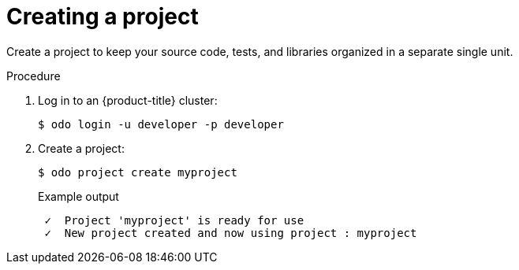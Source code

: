 // Module included in the following assemblies:
//
// * cli_reference/developer_cli_odo/creating_and_deploying_applications_with_odo/creating-a-single-component-application-with-odo.adoc
// * cli_reference/developer_cli_odo/creating_and_deploying_applications_with_odo/creating-a-multicomponent-application-with-odo.adoc
// * cli_reference/developer_cli_odo/creating_and_deploying_applications_with_odo/creating-an-application-with-a-database.adoc
// * cli_reference/developer_cli_odo/creating_and_deploying_applications_with_odo/working-with-projects

[id="creating-a-project_{context}"]
= Creating a project

[role="_abstract"]
Create a project to keep your source code, tests, and libraries organized in a separate single unit.

.Procedure

. Log in to an {product-title} cluster:
+
[source,terminal]
----
$ odo login -u developer -p developer
----

. Create a project:
+
[source,terminal]
----
$ odo project create myproject
----
+
.Example output
[source,terminal]
----
 ✓  Project 'myproject' is ready for use
 ✓  New project created and now using project : myproject
----
